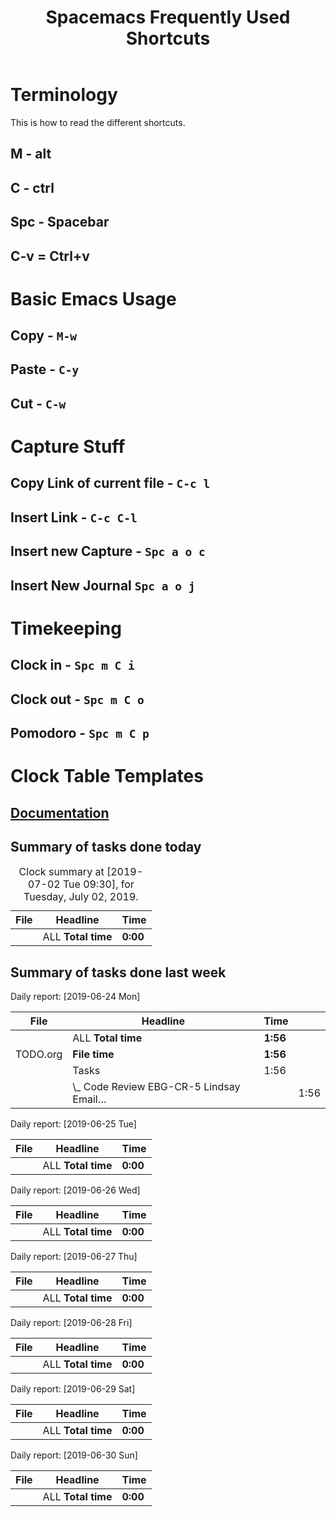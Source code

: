#+TITLE: Spacemacs Frequently Used Shortcuts

* Terminology
  This is how to read the different shortcuts.
** M - alt
** C - ctrl
** Spc - Spacebar
** C-v = Ctrl+v
* Basic Emacs Usage
** Copy - ~M-w~
** Paste - ~C-y~
** Cut - ~C-w~
* Capture Stuff
** Copy Link of current file - ~C-c l~
** Insert Link - ~C-c C-l~
** Insert new Capture - ~Spc a o c~  
** Insert New Journal ~Spc a o j~
* Timekeeping
** Clock in - ~Spc m C i~
** Clock out - ~Spc m C o~
** Pomodoro - ~Spc m C p~
* Clock Table Templates
** [[https://orgmode.org/manual/The-clock-table.html][Documentation]] 
** Summary of tasks done today
#+BEGIN: clocktable :scope agenda-with-archives :block today :fileskip0 :stepskip0
#+CAPTION: Clock summary at [2019-07-02 Tue 09:30], for Tuesday, July 02, 2019.
| File | Headline         | Time   |
|------+------------------+--------|
|      | ALL *Total time* | *0:00* |
#+END:
** Summary of tasks done last week
#+BEGIN: clocktable :scope agenda-with-archives :block lastweek :step day :fileskip0 :stepskip0

Daily report: [2019-06-24 Mon]
| File     | Headline                                  | Time   |      |
|----------+-------------------------------------------+--------+------|
|          | ALL *Total time*                          | *1:56* |      |
|----------+-------------------------------------------+--------+------|
| TODO.org | *File time*                               | *1:56* |      |
|          | Tasks                                     | 1:56   |      |
|          | \_  Code Review EBG-CR-5 Lindsay Email... |        | 1:56 |

Daily report: [2019-06-25 Tue]
| File | Headline         | Time   |
|------+------------------+--------|
|      | ALL *Total time* | *0:00* |

Daily report: [2019-06-26 Wed]
| File | Headline         | Time   |
|------+------------------+--------|
|      | ALL *Total time* | *0:00* |

Daily report: [2019-06-27 Thu]
| File | Headline         | Time   |
|------+------------------+--------|
|      | ALL *Total time* | *0:00* |

Daily report: [2019-06-28 Fri]
| File | Headline         | Time   |
|------+------------------+--------|
|      | ALL *Total time* | *0:00* |

Daily report: [2019-06-29 Sat]
| File | Headline         | Time   |
|------+------------------+--------|
|      | ALL *Total time* | *0:00* |

Daily report: [2019-06-30 Sun]
| File | Headline         | Time   |
|------+------------------+--------|
|      | ALL *Total time* | *0:00* |
#+END:
